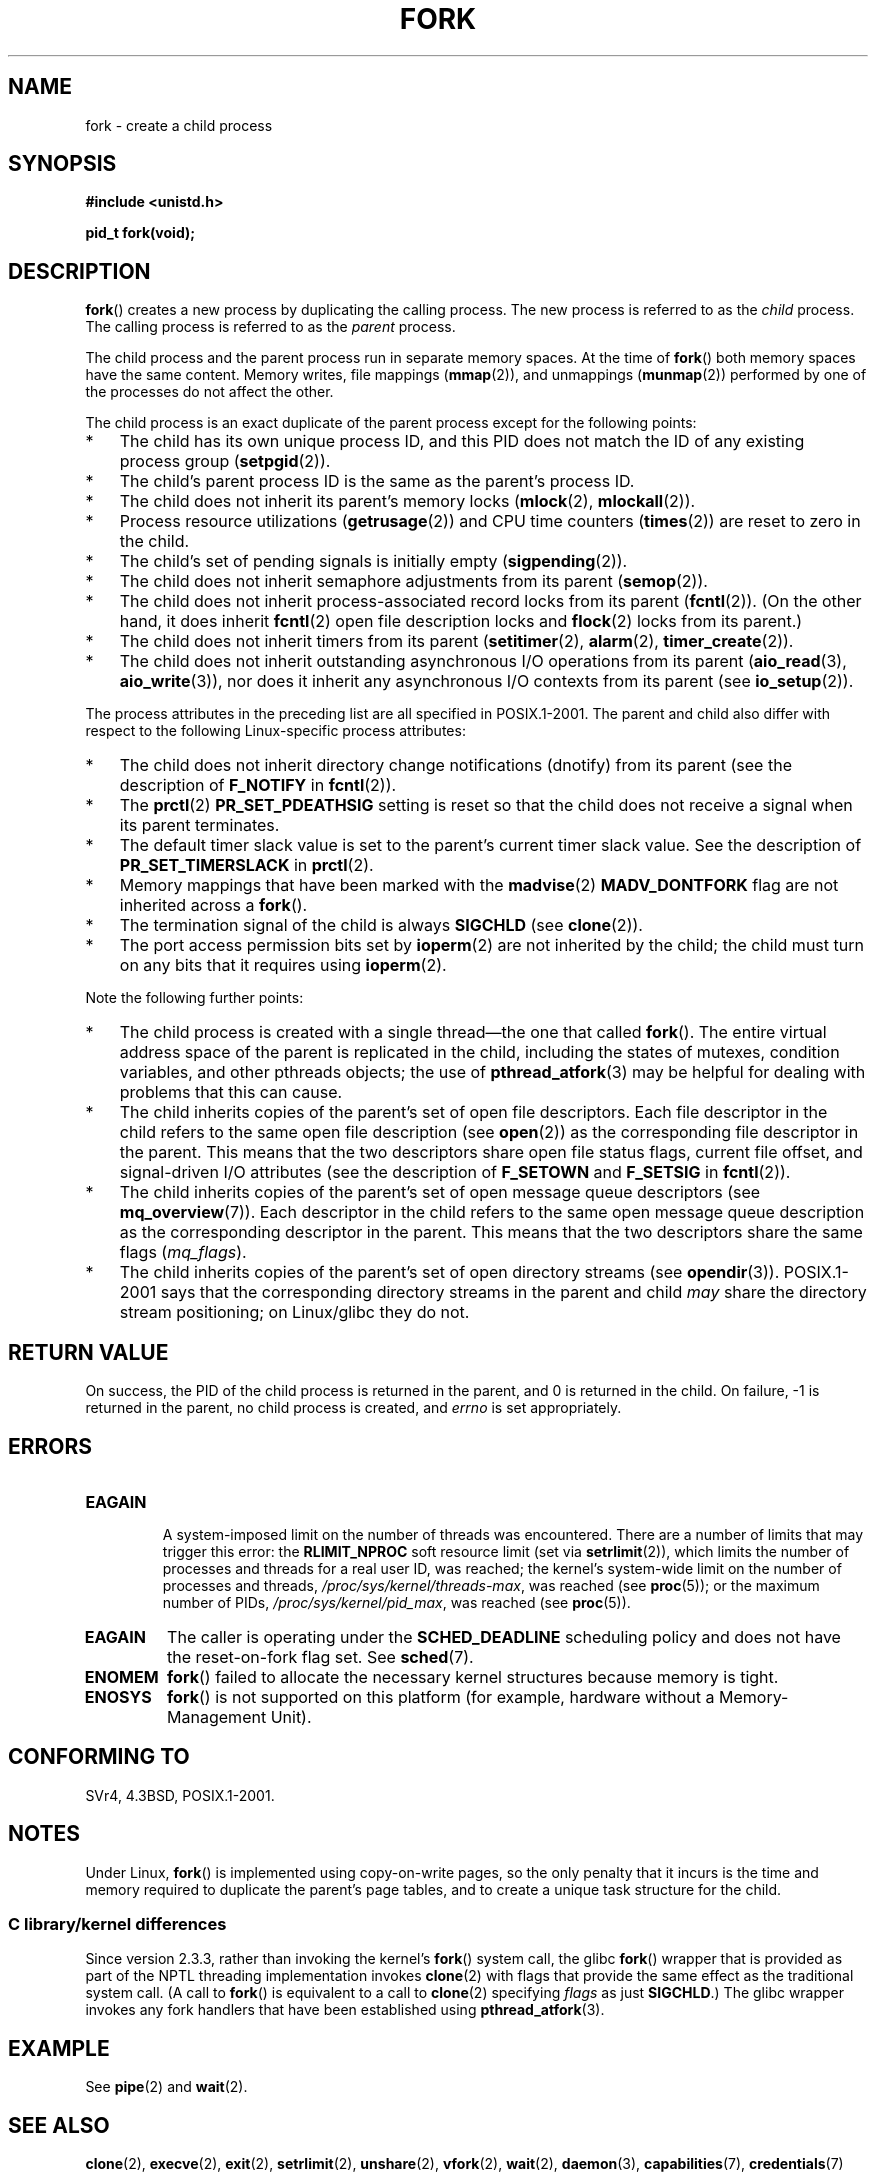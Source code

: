 .\" Copyright (C) 2006 Michael Kerrisk <mtk.manpages@gmail.com>
.\" A few fragments remain from an earlier (1992) page by
.\" Drew Eckhardt (drew@cs.colorado.edu),
.\"
.\" %%%LICENSE_START(VERBATIM)
.\" Permission is granted to make and distribute verbatim copies of this
.\" manual provided the copyright notice and this permission notice are
.\" preserved on all copies.
.\"
.\" Permission is granted to copy and distribute modified versions of this
.\" manual under the conditions for verbatim copying, provided that the
.\" entire resulting derived work is distributed under the terms of a
.\" permission notice identical to this one.
.\"
.\" Since the Linux kernel and libraries are constantly changing, this
.\" manual page may be incorrect or out-of-date.  The author(s) assume no
.\" responsibility for errors or omissions, or for damages resulting from
.\" the use of the information contained herein.  The author(s) may not
.\" have taken the same level of care in the production of this manual,
.\" which is licensed free of charge, as they might when working
.\" professionally.
.\"
.\" Formatted or processed versions of this manual, if unaccompanied by
.\" the source, must acknowledge the copyright and authors of this work.
.\" %%%LICENSE_END
.\"
.\" Modified by Michael Haardt (michael@moria.de)
.\" Modified Sat Jul 24 13:22:07 1993 by Rik Faith (faith@cs.unc.edu)
.\" Modified 21 Aug 1994 by Michael Chastain (mec@shell.portal.com):
.\"   Referenced 'clone(2)'.
.\" Modified 1995-06-10, 1996-04-18, 1999-11-01, 2000-12-24
.\"   by Andries Brouwer (aeb@cwi.nl)
.\" Modified, 27 May 2004, Michael Kerrisk <mtk.manpages@gmail.com>
.\"     Added notes on capability requirements
.\" 2006-09-04, Michael Kerrisk
.\"     Greatly expanded, to describe all attributes that differ
.\"	parent and child.
.\"
.TH FORK 2 2015-07-23 "Linux" "Linux Programmer's Manual"
.SH NAME
fork \- create a child process
.SH SYNOPSIS
.B #include <unistd.h>
.sp
.B pid_t fork(void);
.SH DESCRIPTION
.BR fork ()
creates a new process by duplicating the calling process.
The new process is referred to as the
.I child
process.
The calling process is referred to as the
.I parent
process.

The child process and the parent process run in separate memory spaces.
At the time of
.BR fork ()
both memory spaces have the same content.
Memory writes, file mappings
.RB ( mmap (2)),
and unmappings
.RB ( munmap (2))
performed by one of the processes do not affect the other.

The child process is an exact duplicate of the parent
process except for the following points:
.IP * 3
The child has its own unique process ID,
and this PID does not match the ID of any existing process group
.RB ( setpgid (2)).
.IP *
The child's parent process ID is the same as the parent's process ID.
.IP *
The child does not inherit its parent's memory locks
.RB ( mlock (2),
.BR mlockall (2)).
.IP *
Process resource utilizations
.RB ( getrusage (2))
and CPU time counters
.RB ( times (2))
are reset to zero in the child.
.IP *
The child's set of pending signals is initially empty
.RB ( sigpending (2)).
.IP *
The child does not inherit semaphore adjustments from its parent
.RB ( semop (2)).
.IP *
The child does not inherit process-associated record locks from its parent
.RB ( fcntl (2)).
(On the other hand, it does inherit
.BR fcntl (2)
open file description locks and
.BR flock (2)
locks from its parent.)
.IP *
The child does not inherit timers from its parent
.RB ( setitimer (2),
.BR alarm (2),
.BR timer_create (2)).
.IP *
The child does not inherit outstanding asynchronous I/O operations
from its parent
.RB ( aio_read (3),
.BR aio_write (3)),
nor does it inherit any asynchronous I/O contexts from its parent (see
.BR io_setup (2)).
.PP
The process attributes in the preceding list are all specified
in POSIX.1-2001.
The parent and child also differ with respect to the following
Linux-specific process attributes:
.IP * 3
The child does not inherit directory change notifications (dnotify)
from its parent
(see the description of
.B F_NOTIFY
in
.BR fcntl (2)).
.IP *
The
.BR prctl (2)
.B PR_SET_PDEATHSIG
setting is reset so that the child does not receive a signal
when its parent terminates.
.IP *
The default timer slack value is set to the parent's
current timer slack value.
See the description of
.BR PR_SET_TIMERSLACK
in
.BR prctl (2).
.IP *
Memory mappings that have been marked with the
.BR madvise (2)
.B MADV_DONTFORK
flag are not inherited across a
.BR fork ().
.IP *
The termination signal of the child is always
.B SIGCHLD
(see
.BR clone (2)).
.IP *
The port access permission bits set by
.BR ioperm (2)
are not inherited by the child;
the child must turn on any bits that it requires using
.BR ioperm (2).
.PP
Note the following further points:
.IP * 3
The child process is created with a single thread\(emthe
one that called
.BR fork ().
The entire virtual address space of the parent is replicated in the child,
including the states of mutexes, condition variables,
and other pthreads objects; the use of
.BR pthread_atfork (3)
may be helpful for dealing with problems that this can cause.
.IP *
The child inherits copies of the parent's set of open file descriptors.
Each file descriptor in the child refers to the same
open file description (see
.BR open (2))
as the corresponding file descriptor in the parent.
This means that the two descriptors share open file status flags,
current file offset,
and signal-driven I/O attributes (see the description of
.B F_SETOWN
and
.B F_SETSIG
in
.BR fcntl (2)).
.IP *
The child inherits copies of the parent's set of open message
queue descriptors (see
.BR mq_overview (7)).
Each descriptor in the child refers to the same
open message queue description
as the corresponding descriptor in the parent.
This means that the two descriptors share the same flags
.RI ( mq_flags ).
.IP *
The child inherits copies of the parent's set of open directory streams (see
.BR opendir (3)).
POSIX.1-2001 says that the corresponding directory streams
in the parent and child
.I may
share the directory stream positioning;
on Linux/glibc they do not.
.SH RETURN VALUE
On success, the PID of the child process is returned in the parent,
and 0 is returned in the child.
On failure, \-1 is returned in the parent,
no child process is created, and
.I errno
is set appropriately.
.SH ERRORS
.TP
.B EAGAIN
\" NOTE! The following should match the description in pthread_create(3)
A system-imposed limit on the number of threads was encountered.
There are a number of limits that may trigger this error: the
.BR RLIMIT_NPROC
soft resource limit (set via
.BR setrlimit (2)),
which limits the number of processes and threads for a real user ID,
was reached;
the kernel's system-wide limit on the number of processes and threads,
.IR /proc/sys/kernel/threads-max ,
was reached (see
.BR proc (5));
or the maximum number of PIDs,
.IR /proc/sys/kernel/pid_max ,
was reached (see
.BR proc (5)).
.TP
.B EAGAIN
The caller is operating under the
.BR SCHED_DEADLINE
scheduling policy and does not have the reset-on-fork flag set.
See
.BR sched (7).
.TP
.B ENOMEM
.BR fork ()
failed to allocate the necessary kernel structures because memory is tight.
.TP
.B ENOSYS
.BR fork ()
is not supported on this platform (for example,
.\" e.g., arm (optionally), blackfin, c6x, frv, h8300, microblaze, xtensa
hardware without a Memory-Management Unit).
.SH CONFORMING TO
SVr4, 4.3BSD, POSIX.1-2001.
.SH NOTES
.PP
Under Linux,
.BR fork ()
is implemented using copy-on-write pages, so the only penalty that it incurs
is the time and memory required to duplicate the parent's page tables,
and to create a unique task structure for the child.
.SS C library/kernel differences
Since version 2.3.3,
.\" nptl/sysdeps/unix/sysv/linux/fork.c
rather than invoking the kernel's
.BR fork ()
system call,
the glibc
.BR fork ()
wrapper that is provided as part of the
NPTL threading implementation invokes
.BR clone (2)
with flags that provide the same effect as the traditional system call.
(A call to
.BR fork ()
is equivalent to a call to
.BR clone (2)
specifying
.I flags
as just
.BR SIGCHLD .)
The glibc wrapper invokes any fork handlers that have been
established using
.BR pthread_atfork (3).
.\" and does some magic to ensure that getpid(2) returns the right value.
.SH EXAMPLE
See
.BR pipe (2)
and
.BR wait (2).
.SH SEE ALSO
.BR clone (2),
.BR execve (2),
.BR exit (2),
.BR setrlimit (2),
.BR unshare (2),
.BR vfork (2),
.BR wait (2),
.BR daemon (3),
.BR capabilities (7),
.BR credentials (7)
.SH COLOPHON
This page is part of release 4.01 of the Linux
.I man-pages
project.
A description of the project,
information about reporting bugs,
and the latest version of this page,
can be found at
\%http://www.kernel.org/doc/man\-pages/.
